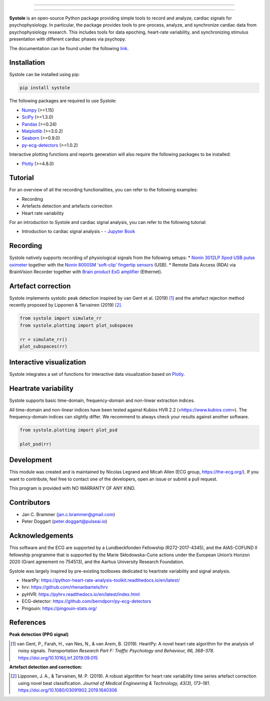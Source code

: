 
.. image:: https://img.shields.io/badge/License-GPL%20v3-blue.svg
  :target: https://github.com/embodied-computation-group/systole/blob/master/LICENSE

.. image:: https://badge.fury.io/py/systole.svg
    :target: https://badge.fury.io/py/systole

.. image:: https://zenodo.org/badge/219720901.svg
   :target: https://zenodo.org/badge/latestdoi/219720901

.. image:: https://travis-ci.org/embodied-computation-group/systole.svg?branch=master
   :target: https://travis-ci.org/embodied-computation-group/systole

.. image:: https://codecov.io/gh/embodied-computation-group/systole/branch/master/graph/badge.svg
   :target: https://codecov.io/gh/embodied-computation-group/systole

.. image:: https://img.shields.io/badge/code%20style-black-000000.svg
  :target: https://github.com/psf/black

.. image:: https://img.shields.io/badge/%20imports-isort-%231674b1?style=flat&labelColor=ef8336
  :target: https://pycqa.github.io/isort/

.. image:: http://www.mypy-lang.org/static/mypy_badge.svg
  :target: http://mypy-lang.org/

.. image:: https://img.shields.io/badge/pre--commit-enabled-brightgreen?logo=pre-commit&logoColor=white
  :target: https://github.com/pre-commit/pre-commit

================

.. figure::  https://github.com/embodied-computation-group/systole/raw/master/source/images/banner.png
   :align:   center

================

**Systole** is an open-source Python package providing simple tools to record and analyze, cardiac signals for psychophysiology.
In particular, the package provides tools to pre-process, analyze, and synchronize cardiac data from psychophysiology research.
This includes tools for data epoching, heart-rate variability, and synchronizing stimulus presentation with different cardiac phases via psychopy.

The documentation can be found under the following `link <https://systole-docs.github.io/>`_.

Installation
============

Systole can be installed using pip:

.. code-block:: shell

  pip install systole

The following packages are required to use Systole:

* `Numpy <https://numpy.org/>`_ (>=1.15)
* `SciPy <https://www.scipy.org/>`_ (>=1.3.0)
* `Pandas <https://pandas.pydata.org/>`_ (>=0.24)
* `Matplotlib <https://matplotlib.org/>`_ (>=3.0.2)
* `Seaborn <https://seaborn.pydata.org/>`_ (>=0.9.0)
* `py-ecg-detectors <https://github.com/berndporr/py-ecg-detectors>`_ (>=1.0.2)

Interactive plotting functions and reports generation will also require the following packages to be installed:

* `Plotly <https://plotly.com/>`_ (>=4.8.0)

Tutorial
========

For an overview of all the recording functionalities, you can refer to the following examples:

* Recording
* Artefacts detection and artefacts correction
* Heart rate variability

For an introduction to Systole and cardiac signal analysis, you can refer to the following tutorial:

* Introduction to cardiac signal analysis - |Colab badge| - `Jupyter Book <https://legrandnico.github.io/Notebooks/IntroductionCardiacSignalAnalysis.html>`_ 

.. |Colab badge| image:: https://colab.research.google.com/assets/colab-badge.svg
  :target: https://colab.research.google.com/github/LegrandNico/Notebooks/blob/main/IntroductionCardiacSignalAnalysis.ipynb

Recording
=========

Systole natively supports recording of physiological signals from the following setups:
* `Nonin 3012LP Xpod USB pulse oximeter <https://www.nonin.com/products/xpod/>`_ together with the `Nonin 8000SM 'soft-clip' fingertip sensors <https://www.nonin.com/products/8000s/>`_ (USB).
* Remote Data Access (RDA) via BrainVision Recorder together with `Brain product ExG amplifier <https://www.brainproducts.com/>`_ (Ethernet).

Artefact correction
===================

Systole implements systolic peak detection inspired by van Gent et al. (2019) [#]_ and the artefact rejection method recently proposed by Lipponen & Tarvainen (2019) [#]_.

.. code-block:: python

  from systole import simulate_rr
  from systole.plotting import plot_subspaces

  rr = simulate_rr()
  plot_subspaces(rr)

.. figure::  https://github.com/embodied-computation-group/systole/raw/master/Images/subspaces.png
   :align:   center

Interactive visualization
=========================

Systole integrates a set of functions for interactive data visualization based on `Plotly <https://plotly.com/>`_.

.. figure::  https://github.com/embodied-computation-group/systole/raw/master/Images/systole.gif
   :align:   center

Heartrate variability
======================

Systole supports basic time-domain, frequency-domain and non-linear extraction indices.

All time-domain and non-linear indices have been tested against Kubios HVR 2.2 (<https://www.kubios.com>). The frequency-domain indices can slightly differ. We recommend to always check your results against another software.

.. code-block:: python

  from systole.plotting import plot_psd

  plot_psd(rr)

.. figure::  https://github.com/embodied-computation-group/systole/raw/master/Images/psd.png
   :align:   center

Development
===========

This module was created and is maintained by Nicolas Legrand and Micah Allen (ECG group, https://the-ecg.org/). If you want to contribute, feel free to contact one of the developers, open an issue or submit a pull request.

This program is provided with NO WARRANTY OF ANY KIND.

Contributors
============

- Jan C. Brammer (jan.c.brammer@gmail.com)
- Peter Doggart (peter.doggart@pulseai.io)

Acknowledgements
================

This software and the ECG are supported by a Lundbeckfonden Fellowship (R272-2017-4345), and the AIAS-COFUND II fellowship programme that is supported by the Marie Skłodowska-Curie actions under the European Union’s Horizon 2020 (Grant agreement no 754513), and the Aarhus University Research Foundation.

Systole was largely inspired by pre-existing toolboxes dedicated to heartrate variability and signal analysis.

* HeartPy: https://python-heart-rate-analysis-toolkit.readthedocs.io/en/latest/

* hrv: https://github.com/rhenanbartels/hrv

* pyHVR: https://pyhrv.readthedocs.io/en/latest/index.html

* ECG-detector: https://github.com/berndporr/py-ecg-detectors

* Pingouin: https://pingouin-stats.org/

References
==========

**Peak detection (PPG signal)**

.. [#] van Gent, P., Farah, H., van Nes, N., & van Arem, B. (2019). HeartPy: A novel heart rate algorithm for the analysis of noisy signals. *Transportation Research Part F: Traffic Psychology and Behaviour, 66, 368–378*. https://doi.org/10.1016/j.trf.2019.09.015

**Artefact detection and correction:**

.. [#] Lipponen, J. A., & Tarvainen, M. P. (2019). A robust algorithm for heart rate variability time series artefact correction using novel beat classification. *Journal of Medical Engineering & Technology, 43(3), 173–181*. https://doi.org/10.1080/03091902.2019.1640306
